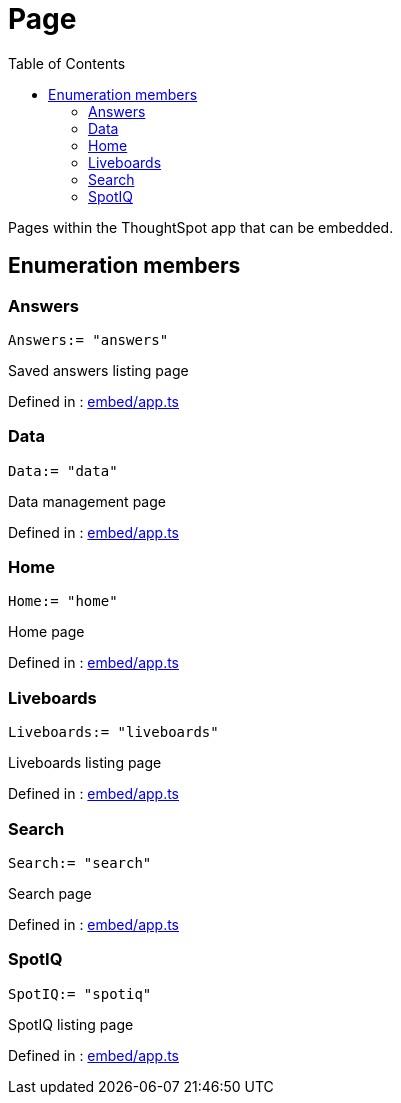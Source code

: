 :toc: true
:toclevels: 2
:page-title: Page
:page-pageid: Enumeration/Page
:page-description: Pages within the ThoughtSpot app that can be embedded.

= Page

Pages within the ThoughtSpot app that can be embedded.




== Enumeration members

=== Answers
`Answers:= "answers"`

Saved answers listing page



Defined in : link:https://github.com/thoughtspot/visual-embed-sdk/blob/main/src/embed/app.ts#L34[embed/app.ts, window=_blank]

=== Data
`Data:= "data"`

Data management page



Defined in : link:https://github.com/thoughtspot/visual-embed-sdk/blob/main/src/embed/app.ts#L46[embed/app.ts, window=_blank]

=== Home
`Home:= "home"`

Home page



Defined in : link:https://github.com/thoughtspot/visual-embed-sdk/blob/main/src/embed/app.ts#L26[embed/app.ts, window=_blank]

=== Liveboards
`Liveboards:= "liveboards"`

Liveboards listing page



Defined in : link:https://github.com/thoughtspot/visual-embed-sdk/blob/main/src/embed/app.ts#L38[embed/app.ts, window=_blank]

=== Search
`Search:= "search"`

Search page



Defined in : link:https://github.com/thoughtspot/visual-embed-sdk/blob/main/src/embed/app.ts#L30[embed/app.ts, window=_blank]

=== SpotIQ
`SpotIQ:= "spotiq"`

SpotIQ listing page



Defined in : link:https://github.com/thoughtspot/visual-embed-sdk/blob/main/src/embed/app.ts#L50[embed/app.ts, window=_blank]